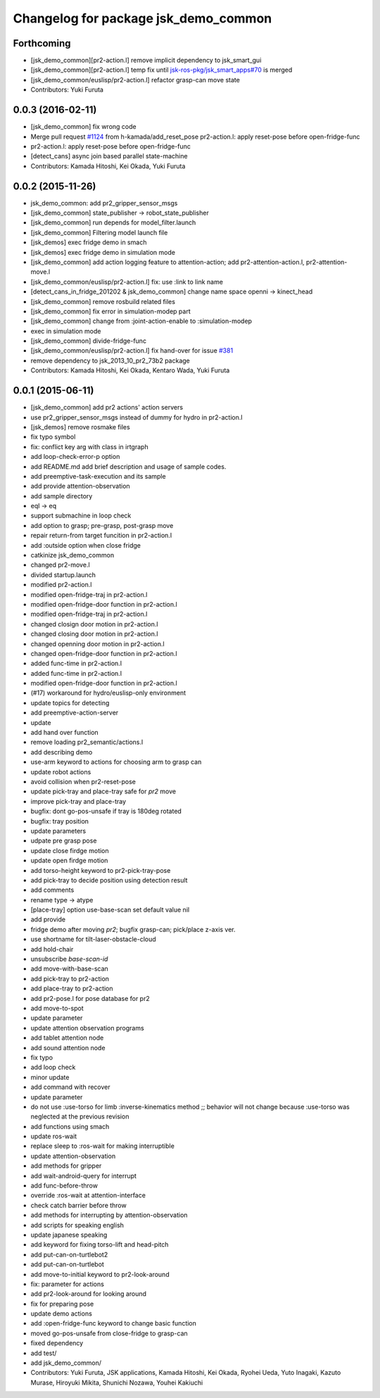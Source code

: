 ^^^^^^^^^^^^^^^^^^^^^^^^^^^^^^^^^^^^^
Changelog for package jsk_demo_common
^^^^^^^^^^^^^^^^^^^^^^^^^^^^^^^^^^^^^

Forthcoming
-----------
* [jsk_demo_common][pr2-action.l] remove implicit dependency to jsk_smart_gui
* [jsk_demo_common][pr2-action.l] temp fix until `jsk-ros-pkg/jsk_smart_apps#70 <https://github.com/jsk-ros-pkg/jsk_smart_apps/issues/70>`_ is merged
* [jsk_demo_common/euslisp/pr2-action.l] refactor grasp-can move state
* Contributors: Yuki Furuta

0.0.3 (2016-02-11)
------------------
* [jsk_demo_common] fix wrong code
* Merge pull request `#1124 <https://github.com/jsk-ros-pkg/jsk_demos/issues/1124>`_ from h-kamada/add_reset_pose
  pr2-action.l: apply reset-pose before open-fridge-func
* pr2-action.l: apply reset-pose before open-fridge-func
* [detect_cans] async join based parallel state-machine
* Contributors: Kamada Hitoshi, Kei Okada, Yuki Furuta

0.0.2 (2015-11-26)
------------------
* jsk_demo_common: add pr2_gripper_sensor_msgs
* [jsk_demo_common] state_publisher -> robot_state_publisher
* [jsk_demo_common] run depends for model_filter.launch
* [jsk_demo_common] Filtering model launch file
* [jsk_demos] exec fridge demo in smach
* [jsk_demos] exec fridge demo in simulation mode
* [jsk_demo_common] add action logging feature to attention-action; add pr2-attention-action.l, pr2-attention-move.l
* [jsk_demo_common/euslisp/pr2-action.l] fix: use :link to link name
* [detect_cans_in_fridge_201202 & jsk_demo_common] change name space openni -> kinect_head
* [jsk_demo_common] remove rosbuild related files
* [jsk_demo_common] fix error in simulation-modep part
* [jsk_demo_common] change from :joint-action-enable to :simulation-modep
* exec in simulation mode
* [jsk_demo_common] divide-fridge-func
* [jsk_demo_common/euslisp/pr2-action.l] fix hand-over for issue `#381 <https://github.com/jsk-ros-pkg/jsk_demos/issues/381>`_
* remove dependency to jsk_2013_10_pr2_73b2 package
* Contributors: Kamada Hitoshi, Kei Okada, Kentaro Wada, Yuki Furuta

0.0.1 (2015-06-11)
------------------
* [jsk_demo_common] add pr2 actions' action servers
* use pr2_gripper_sensor_msgs instead of dummy for hydro in pr2-action.l
* [jsk_demos] remove rosmake files
* fix typo symbol
* fix: conflict key arg with class in irtgraph
* add loop-check-error-p option
* add README.md
  add brief description and usage of sample codes.
* add preemptive-task-execution and its sample
* add provide attention-observation
* add sample directory
* eql -> eq
* support submachine in loop check
* add option to grasp; pre-grasp, post-grasp move
* repair return-from target funcition in pr2-action.l
* add :outside option when close fridge
* catkinize jsk_demo_common
* changed pr2-move.l
* divided startup.launch
* modified pr2-action.l
* modified open-fridge-traj in pr2-action.l
* modified open-fridge-door function in pr2-action.l
* modified open-fridge-traj in pr2-action.l
* changed closign door motion in pr2-action.l
* changed closing door motion in pr2-action.l
* changed openning door motion in pr2-action.l
* changed open-fridge-door function in pr2-action.l
* added func-time in pr2-action.l
* added func-time in pr2-action.l
* modified open-fridge-door function in pr2-action.l
* (#17) workaround for hydro/euslisp-only environment
* update topics for detecting
* add preemptive-action-server
* update
* add hand over function
* remove loading pr2_semantic/actions.l
* add describing demo
* use-arm keyword to actions for choosing arm to grasp can
* update robot actions
* avoid collision when pr2-reset-pose
* update pick-tray and place-tray safe for *pr2* move
* improve pick-tray and place-tray
* bugfix: dont go-pos-unsafe if tray is 180deg rotated
* bugfix: tray position
* update parameters
* udpate pre grasp pose
* update close firdge motion
* update open firdge motion
* add torso-height keyword to pr2-pick-tray-pose
* add pick-tray to decide position using detection result
* add comments
* rename type -> atype
* [place-tray] option use-base-scan set default value nil
* add provide
* fridge demo after moving *pr2*; bugfix grasp-can; pick/place z-axis ver.
* use shortname for tilt-laser-obstacle-cloud
* add hold-chair
* unsubscribe *base-scan-id*
* add move-with-base-scan
* add pick-tray to pr2-action
* add place-tray to pr2-action
* add pr2-pose.l for pose database for pr2
* add move-to-spot
* update parameter
* update attention observation programs
* add tablet attention node
* add sound attention node
* fix typo
* add loop check
* minor update
* add command with recover
* update parameter
* do not use :use-torso for limb :inverse-kinematics method ;; behavior will not change because :use-torso was neglected at the previous revision
* add functions using smach
* update ros-wait
* replace sleep to :ros-wait for making interruptible
* update attention-observation
* add methods for gripper
* add wait-android-query for interrupt
* add func-before-throw
* override :ros-wait at attention-interface
* check catch barrier before throw
* add methods for interrupting by attention-observation
* add scripts for speaking english
* update japanese speaking
* add keyword for fixing torso-lift and head-pitch
* add put-can-on-turtlebot2
* add put-can-on-turtlebot
* add move-to-initial keyword to pr2-look-around
* fix: parameter for actions
* add pr2-look-around for looking around
* fix for preparing pose
* update demo actions
* add :open-fridge-func keyword to change basic function
* moved go-pos-unsafe from close-fridge to grasp-can
* fixed dependency
* add test/
* add jsk_demo_common/
* Contributors: Yuki Furuta, JSK applications, Kamada Hitoshi, Kei Okada, Ryohei Ueda, Yuto Inagaki, Kazuto Murase, Hiroyuki Mikita, Shunichi Nozawa, Youhei Kakiuchi
